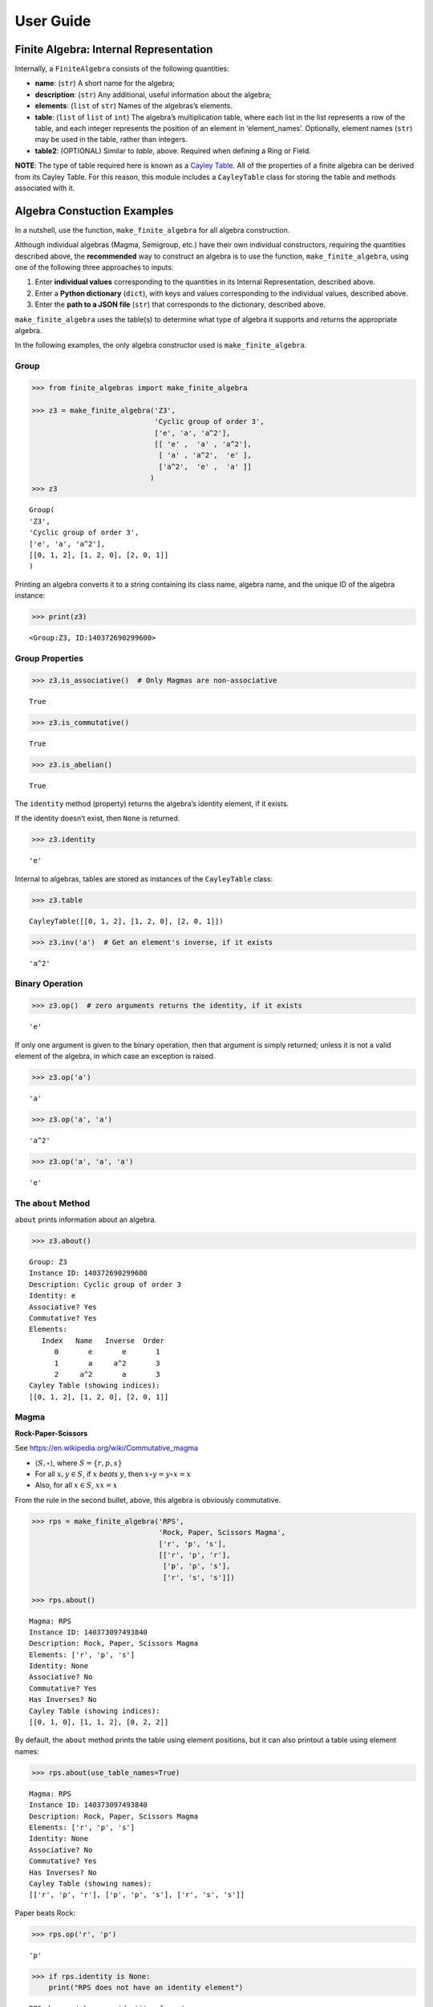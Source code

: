 User Guide
==========

Finite Algebra: Internal Representation
---------------------------------------

Internally, a ``FiniteAlgebra`` consists of the following quantities:

-  **name**: (``str``) A short name for the algebra;
-  **description**: (``str``) Any additional, useful information about
   the algebra;
-  **elements**: (``list`` of ``str``) Names of the algebras’s elements.
-  **table**: (``list`` of ``list`` of ``int``) The algebra’s
   multiplication table, where each list in the list represents a row of
   the table, and each integer represents the position of an element in
   ‘element_names’. Optionally, element names (``str``) may be used in
   the table, rather than integers.
-  **table2**: (OPTIONAL) Similar to *table*, above. Required when
   defining a Ring or Field.

**NOTE**: The type of table required here is known as a `Cayley
Table <https://en.wikipedia.org/wiki/Cayley_table>`__. All of the
properties of a finite algebra can be derived from its Cayley Table. For
this reason, this module includes a ``CayleyTable`` class for storing
the table and methods associated with it.

Algebra Constuction Examples
----------------------------

In a nutshell, use the function, ``make_finite_algebra`` for all algebra
construction.

Although individual algebras (Magma, Semigroup, etc.) have their own
individual constructors, requiring the quantities described above, the
**recommended** way to construct an algebra is to use the function,
``make_finite_algebra``, using one of the following three approaches to
inputs:

1. Enter **individual values** corresponding to the quantities in its
   Internal Representation, described above.
2. Enter a **Python dictionary** (``dict``), with keys and values
   corresponding to the individual values, described above.
3. Enter the **path to a JSON file** (``str``) that corresponds to the
   dictionary, described above.

``make_finite_algebra`` uses the table(s) to determine what type of
algebra it supports and returns the appropriate algebra.

In the following examples, the only algebra constructor used is
``make_finite_algebra``.

Group
~~~~~

.. code:: ipython3

    >>> from finite_algebras import make_finite_algebra
    
    >>> z3 = make_finite_algebra('Z3',
                                 'Cyclic group of order 3',
                                 ['e', 'a', 'a^2'],
                                 [[ 'e' ,  'a' , 'a^2'],
                                  [ 'a' , 'a^2',  'e' ],
                                  ['a^2',  'e' ,  'a' ]]
                                )
    >>> z3




.. parsed-literal::

    Group(
    'Z3',
    'Cyclic group of order 3',
    ['e', 'a', 'a^2'],
    [[0, 1, 2], [1, 2, 0], [2, 0, 1]]
    )



Printing an algebra converts it to a string containing its class name,
algebra name, and the unique ID of the algebra instance:

.. code:: ipython3

    >>> print(z3)


.. parsed-literal::

    <Group:Z3, ID:140372690299600>


Group Properties
~~~~~~~~~~~~~~~~

.. code:: ipython3

    >>> z3.is_associative()  # Only Magmas are non-associative




.. parsed-literal::

    True



.. code:: ipython3

    >>> z3.is_commutative()




.. parsed-literal::

    True



.. code:: ipython3

    >>> z3.is_abelian()




.. parsed-literal::

    True



The ``identity`` method (property) returns the algebra’s identity
element, if it exists.

If the identity doesn’t exist, then ``None`` is returned.

.. code:: ipython3

    >>> z3.identity




.. parsed-literal::

    'e'



Internal to algebras, tables are stored as instances of the
``CayleyTable`` class:

.. code:: ipython3

    >>> z3.table




.. parsed-literal::

    CayleyTable([[0, 1, 2], [1, 2, 0], [2, 0, 1]])



.. code:: ipython3

    >>> z3.inv('a')  # Get an element's inverse, if it exists




.. parsed-literal::

    'a^2'



Binary Operation
~~~~~~~~~~~~~~~~

.. code:: ipython3

    >>> z3.op()  # zero arguments returns the identity, if it exists




.. parsed-literal::

    'e'



If only one argument is given to the binary operation, then that
argument is simply returned; unless it is not a valid element of the
algebra, in which case an exception is raised.

.. code:: ipython3

    >>> z3.op('a')




.. parsed-literal::

    'a'



.. code:: ipython3

    >>> z3.op('a', 'a')




.. parsed-literal::

    'a^2'



.. code:: ipython3

    >>> z3.op('a', 'a', 'a')




.. parsed-literal::

    'e'



The ``about`` Method
~~~~~~~~~~~~~~~~~~~~

``about`` prints information about an algebra.

.. code:: ipython3

    >>> z3.about()


.. parsed-literal::

    
    Group: Z3
    Instance ID: 140372690299600
    Description: Cyclic group of order 3
    Identity: e
    Associative? Yes
    Commutative? Yes
    Elements:
       Index   Name   Inverse  Order
          0       e       e       1
          1       a     a^2       3
          2     a^2       a       3
    Cayley Table (showing indices):
    [[0, 1, 2], [1, 2, 0], [2, 0, 1]]


Magma
~~~~~

**Rock-Paper-Scissors**

See https://en.wikipedia.org/wiki/Commutative_magma

-  :math:`\langle S, \circ \rangle`, where :math:`S = \{r,p,s\}`
-  For all :math:`x, y \in S`, if :math:`x` *beats* :math:`y`, then
   :math:`x \circ y = y \circ x = x`
-  Also, for all :math:`x \in S`, :math:`xx = x`

From the rule in the second bullet, above, this algebra is obviously
commutative.

.. code:: ipython3

    >>> rps = make_finite_algebra('RPS',
                                  'Rock, Paper, Scissors Magma',
                                  ['r', 'p', 's'],
                                  [['r', 'p', 'r'],
                                   ['p', 'p', 's'],
                                   ['r', 's', 's']])
    
    >>> rps.about()


.. parsed-literal::

    
    Magma: RPS
    Instance ID: 140373097493840
    Description: Rock, Paper, Scissors Magma
    Elements: ['r', 'p', 's']
    Identity: None
    Associative? No
    Commutative? Yes
    Has Inverses? No
    Cayley Table (showing indices):
    [[0, 1, 0], [1, 1, 2], [0, 2, 2]]


By default, the ``about`` method prints the table using element
positions, but it can also printout a table using element names:

.. code:: ipython3

    >>> rps.about(use_table_names=True)


.. parsed-literal::

    
    Magma: RPS
    Instance ID: 140373097493840
    Description: Rock, Paper, Scissors Magma
    Elements: ['r', 'p', 's']
    Identity: None
    Associative? No
    Commutative? Yes
    Has Inverses? No
    Cayley Table (showing names):
    [['r', 'p', 'r'], ['p', 'p', 's'], ['r', 's', 's']]


Paper beats Rock:

.. code:: ipython3

    >>> rps.op('r', 'p')




.. parsed-literal::

    'p'



.. code:: ipython3

    >>> if rps.identity is None:
        print("RPS does not have an identity element")


.. parsed-literal::

    RPS does not have an identity element


Magma with Identity Element
~~~~~~~~~~~~~~~~~~~~~~~~~~~

.. code:: ipython3

    >>> mag = make_finite_algebra('Whatever',
                                  'Magma with Identity',
                                  ['e', 'a', 'b'],
                                  [['e', 'a', 'b'],
                                   ['a', 'e', 'a'],
                                   ['b', 'b', 'a']])
    
    >>> mag.about()


.. parsed-literal::

    
    Magma: Whatever
    Instance ID: 140373097536464
    Description: Magma with Identity
    Elements: ['e', 'a', 'b']
    Identity: e
    Associative? No
    Commutative? No
    Has Inverses? No
    Cayley Table (showing indices):
    [[0, 1, 2], [1, 0, 1], [2, 2, 1]]


Semigroup
~~~~~~~~~

Reference: `Groupoids and Smarandache
Groupoids <https://arxiv.org/ftp/math/papers/0304/0304490.pdf>`__ by W.
B. Vasantha Kandasamy

.. code:: ipython3

    >>> sg = make_finite_algebra('Example 1.4.1',
                             'See: Groupoids and Smarandache Groupoids by W. B. Vasantha Kandasamy',
                             ['a', 'b', 'c', 'd', 'e', 'f'],
                             [[0, 3, 0, 3, 0, 3],
                              [1, 4, 1, 4, 1, 4],
                              [2, 5, 2, 5, 2, 5],
                              [3, 0, 3, 0, 3, 0],
                              [4, 1, 4, 1, 4, 1],
                              [5, 2, 5, 2, 5, 2]]
                            )
    >>> sg.about()


.. parsed-literal::

    
    Semigroup: Example 1.4.1
    Instance ID: 140373097451280
    Description: See: Groupoids and Smarandache Groupoids by W. B. Vasantha Kandasamy
    Elements: ['a', 'b', 'c', 'd', 'e', 'f']
    Identity: None
    Associative? Yes
    Commutative? No
    Has Inverses? No
    Cayley Table (showing indices):
    [[0, 3, 0, 3, 0, 3],
     [1, 4, 1, 4, 1, 4],
     [2, 5, 2, 5, 2, 5],
     [3, 0, 3, 0, 3, 0],
     [4, 1, 4, 1, 4, 1],
     [5, 2, 5, 2, 5, 2]]


Since the element in the 0,1 position of the table is 3, it follows
that, :math:`a \circ b = d`:

.. code:: ipython3

    >>> sg.op('a', 'b')




.. parsed-literal::

    'd'



.. code:: ipython3

    >>> if sg.identity is None:
        print("There is no identity element")


.. parsed-literal::

    There is no identity element


Monoid
~~~~~~

.. code:: ipython3

    >>> m4 = make_finite_algebra('M4',
                                 'Example of a commutative monoid',
                                 ['a', 'b', 'c', 'd'],
                                 [[0, 0, 0, 0],
                                  [0, 1, 2, 3],
                                  [0, 2, 0, 2],
                                  [0, 3, 2, 1]])
    
    >>> m4.about(use_table_names=True)


.. parsed-literal::

    
    Monoid: M4
    Instance ID: 140372558612048
    Description: Example of a commutative monoid
    Elements: ['a', 'b', 'c', 'd']
    Identity: b
    Associative? Yes
    Commutative? Yes
    Has Inverses? No
    Cayley Table (showing names):
    [['a', 'a', 'a', 'a'],
     ['a', 'b', 'c', 'd'],
     ['a', 'c', 'a', 'c'],
     ['a', 'd', 'c', 'b']]


.. code:: ipython3

    >>> m4.identity  # Returns the identity element




.. parsed-literal::

    'b'



.. code:: ipython3

    >>> m4.op('c', 'b')  # since 'b' is the identity element




.. parsed-literal::

    'c'



Rings
-----

Ring Based on Powerset of a Set
~~~~~~~~~~~~~~~~~~~~~~~~~~~~~~~

In this ring, *“addition”* is symmetric difference and
*“multiplication”* is intersection.

.. code:: ipython3

    >>> rng = make_finite_algebra('Powerset Ring 2',
                                  'Ring on powerset of {0, 1}',
                                  ['{}', '{0}', '{1}', '{0, 1}'],
                                  [[0, 1, 2, 3],
                                   [1, 0, 3, 2],
                                   [2, 3, 0, 1],
                                   [3, 2, 1, 0]],
                                  [[0, 0, 0, 0],
                                   [0, 1, 0, 1],
                                   [0, 0, 2, 2],
                                   [0, 1, 2, 3]]
                                 )
    >>> rng




.. parsed-literal::

    Ring(
    'Powerset Ring 2',
    'Ring on powerset of {0, 1}',
    ['{}', '{0}', '{1}', '{0, 1}'],
    [[0, 1, 2, 3], [1, 0, 3, 2], [2, 3, 0, 1], [3, 2, 1, 0]],
    [[0, 0, 0, 0], [0, 1, 0, 1], [0, 0, 2, 2], [0, 1, 2, 3]]
    )



.. code:: ipython3

    >>> rng.about(use_table_names=True)


.. parsed-literal::

    
    Ring: Powerset Ring 2
    Instance ID: 140373097536144
    Description: Ring on powerset of {0, 1}
    Identity: {}
    Associative? Yes
    Commutative? Yes
    Elements:
       Index   Name   Inverse  Order
          0      {}      {}       1
          1     {0}     {0}       2
          2     {1}     {1}       2
          3  {0, 1}  {0, 1}       2
    Cayley Table (showing names):
    [['{}', '{0}', '{1}', '{0, 1}'],
     ['{0}', '{}', '{0, 1}', '{1}'],
     ['{1}', '{0, 1}', '{}', '{0}'],
     ['{0, 1}', '{1}', '{0}', '{}']]
    Mult. Identity: {0, 1}
    Mult. Commutative? Yes
    Multiplicative Cayley Table (showing names):
    [['{}', '{}', '{}', '{}'],
     ['{}', '{0}', '{}', '{0}'],
     ['{}', '{}', '{1}', '{1}'],
     ['{}', '{0}', '{1}', '{0, 1}']]


Ring Addition and Multiplication
~~~~~~~~~~~~~~~~~~~~~~~~~~~~~~~~

.. code:: ipython3

    >>> {1} ^ {0,1}  # Symmetric Difference using actual sets




.. parsed-literal::

    {0}



.. code:: ipython3

    >>> rng.add("{1}", "{0, 1}")




.. parsed-literal::

    '{0}'



.. code:: ipython3

    >>> {1} & {0,1}  # Intersection using actual sets




.. parsed-literal::

    {1}



.. code:: ipython3

    >>> rng.mult("{1}", "{0, 1}")




.. parsed-literal::

    '{1}'



Zero Divisors of a Ring
~~~~~~~~~~~~~~~~~~~~~~~

The Ring just created has two zero divisors:

.. code:: ipython3

    rng.zero_divisors()




.. parsed-literal::

    ['{0}', '{1}']



Autogeneration of a Powerset Ring
~~~~~~~~~~~~~~~~~~~~~~~~~~~~~~~~~

.. code:: ipython3

    >>> from finite_algebras import generate_powerset_ring
    
    >>> psr3 = generate_powerset_ring(3)  # Ring order will be 3!
    
    >>> psr3




.. parsed-literal::

    Ring(
    'PSRing3',
    'Autogenerated Ring on powerset of {0, 1, 2} w/ symm. diff. (add) & intersection (mult)',
    ['{}', '{0}', '{1}', '{2}', '{0, 1}', '{0, 2}', '{1, 2}', '{0, 1, 2}'],
    [[0, 1, 2, 3, 4, 5, 6, 7], [1, 0, 4, 5, 2, 3, 7, 6], [2, 4, 0, 6, 1, 7, 3, 5], [3, 5, 6, 0, 7, 1, 2, 4], [4, 2, 1, 7, 0, 6, 5, 3], [5, 3, 7, 1, 6, 0, 4, 2], [6, 7, 3, 2, 5, 4, 0, 1], [7, 6, 5, 4, 3, 2, 1, 0]],
    [[0, 0, 0, 0, 0, 0, 0, 0], [0, 1, 0, 0, 1, 1, 0, 1], [0, 0, 2, 0, 2, 0, 2, 2], [0, 0, 0, 3, 0, 3, 3, 3], [0, 1, 2, 0, 4, 1, 2, 4], [0, 1, 0, 3, 1, 5, 3, 5], [0, 0, 2, 3, 2, 3, 6, 6], [0, 1, 2, 3, 4, 5, 6, 7]]
    )



.. code:: ipython3

    >>> psr3.about(use_table_names=True)


.. parsed-literal::

    
    Ring: PSRing3
    Instance ID: 140373097471504
    Description: Autogenerated Ring on powerset of {0, 1, 2} w/ symm. diff. (add) & intersection (mult)
    Identity: {}
    Associative? Yes
    Commutative? Yes
    Elements:
       Index   Name   Inverse  Order
          0      {}      {}       1
          1     {0}     {0}       2
          2     {1}     {1}       2
          3     {2}     {2}       2
          4  {0, 1}  {0, 1}       2
          5  {0, 2}  {0, 2}       2
          6  {1, 2}  {1, 2}       2
          7 {0, 1, 2} {0, 1, 2}       2
    Cayley Table (showing names):
    [['{}', '{0}', '{1}', '{2}', '{0, 1}', '{0, 2}', '{1, 2}', '{0, 1, 2}'],
     ['{0}', '{}', '{0, 1}', '{0, 2}', '{1}', '{2}', '{0, 1, 2}', '{1, 2}'],
     ['{1}', '{0, 1}', '{}', '{1, 2}', '{0}', '{0, 1, 2}', '{2}', '{0, 2}'],
     ['{2}', '{0, 2}', '{1, 2}', '{}', '{0, 1, 2}', '{0}', '{1}', '{0, 1}'],
     ['{0, 1}', '{1}', '{0}', '{0, 1, 2}', '{}', '{1, 2}', '{0, 2}', '{2}'],
     ['{0, 2}', '{2}', '{0, 1, 2}', '{0}', '{1, 2}', '{}', '{0, 1}', '{1}'],
     ['{1, 2}', '{0, 1, 2}', '{2}', '{1}', '{0, 2}', '{0, 1}', '{}', '{0}'],
     ['{0, 1, 2}', '{1, 2}', '{0, 2}', '{0, 1}', '{2}', '{1}', '{0}', '{}']]
    Mult. Identity: {0, 1, 2}
    Mult. Commutative? Yes
    Multiplicative Cayley Table (showing names):
    [['{}', '{}', '{}', '{}', '{}', '{}', '{}', '{}'],
     ['{}', '{0}', '{}', '{}', '{0}', '{0}', '{}', '{0}'],
     ['{}', '{}', '{1}', '{}', '{1}', '{}', '{1}', '{1}'],
     ['{}', '{}', '{}', '{2}', '{}', '{2}', '{2}', '{2}'],
     ['{}', '{0}', '{1}', '{}', '{0, 1}', '{0}', '{1}', '{0, 1}'],
     ['{}', '{0}', '{}', '{2}', '{0}', '{0, 2}', '{2}', '{0, 2}'],
     ['{}', '{}', '{1}', '{2}', '{1}', '{2}', '{1, 2}', '{1, 2}'],
     ['{}', '{0}', '{1}', '{2}', '{0, 1}', '{0, 2}', '{1, 2}', '{0, 1, 2}']]


Ring Based on 2x2 Matrices
~~~~~~~~~~~~~~~~~~~~~~~~~~

See Example 6 in this reference:
http://www-groups.mcs.st-andrews.ac.uk/~john/MT4517/Lectures/L3.html

.. code:: ipython3

    addtbl = [['0', 'a', 'b', 'c'],
              ['a', '0', 'c', 'b'],
              ['b', 'c', '0', 'a'],
              ['c', 'b', 'a', '0']]

.. code:: ipython3

    multbl = [['0', '0', '0', '0'],
              ['0', '0', 'a', 'a'],
              ['0', '0', 'b', 'b'],
              ['0', '0', 'c', 'c']]

.. code:: ipython3

    ex6 = make_finite_algebra('Ex6',
                              'Example 6: http://www-groups.mcs.st-andrews.ac.uk/~john/MT4517/Lectures/L3.html',
                              ['0', 'a', 'b', 'c'],
                              addtbl,
                              multbl)
    
    ex6




.. parsed-literal::

    Ring(
    'Ex6',
    'Example 6: http://www-groups.mcs.st-andrews.ac.uk/~john/MT4517/Lectures/L3.html',
    ['0', 'a', 'b', 'c'],
    [[0, 1, 2, 3], [1, 0, 3, 2], [2, 3, 0, 1], [3, 2, 1, 0]],
    [[0, 0, 0, 0], [0, 0, 1, 1], [0, 0, 2, 2], [0, 0, 3, 3]]
    )



.. code:: ipython3

    ex6.about(use_table_names=True)


.. parsed-literal::

    
    Ring: Ex6
    Instance ID: 140373097431504
    Description: Example 6: http://www-groups.mcs.st-andrews.ac.uk/~john/MT4517/Lectures/L3.html
    Identity: 0
    Associative? Yes
    Commutative? Yes
    Elements:
       Index   Name   Inverse  Order
          0       0       0       1
          1       a       a       2
          2       b       b       2
          3       c       c       2
    Cayley Table (showing names):
    [['0', 'a', 'b', 'c'],
     ['a', '0', 'c', 'b'],
     ['b', 'c', '0', 'a'],
     ['c', 'b', 'a', '0']]
    Mult. Identity: None
    Mult. Commutative? No
    Multiplicative Cayley Table (showing names):
    [['0', '0', '0', '0'],
     ['0', '0', 'a', 'a'],
     ['0', '0', 'b', 'b'],
     ['0', '0', 'c', 'c']]


Extracting a Ring’s Additive & Multiplicative “Subalgebras”
~~~~~~~~~~~~~~~~~~~~~~~~~~~~~~~~~~~~~~~~~~~~~~~~~~~~~~~~~~~

At the beginning of this User Guide, in the *Algebra Definitions*
section, a Ring is described as being a combination of a commutative
Group, under addition, and a Semigroup, under multiplication (with
distributivity of multiplication over addition). This section shows how
those algebraic components of a Ring can be extracted.

**NOTE**: The implementation of the two extraction methods, illustrated
below, operates by calling ``make_finite_algebra`` using the relevant
portions of the Ring. That way, the appropriate algebras are returned: a
commutative Group for the additive portion, and, at a minimum, a
Semigroup for the multiplicative portion.

.. code:: ipython3

    ex6




.. parsed-literal::

    Ring(
    'Ex6',
    'Example 6: http://www-groups.mcs.st-andrews.ac.uk/~john/MT4517/Lectures/L3.html',
    ['0', 'a', 'b', 'c'],
    [[0, 1, 2, 3], [1, 0, 3, 2], [2, 3, 0, 1], [3, 2, 1, 0]],
    [[0, 0, 0, 0], [0, 0, 1, 1], [0, 0, 2, 2], [0, 0, 3, 3]]
    )



The **additive portion** of this example ring is a commutative Group, as
expected:

.. code:: ipython3

    ex6_add = ex6.extract_additive_algebra()
    ex6_add.about()


.. parsed-literal::

    
    Group: Ex6.Add
    Instance ID: 140372289214032
    Description: Additive-only portion of Ex6
    Identity: 0
    Associative? Yes
    Commutative? Yes
    Elements:
       Index   Name   Inverse  Order
          0       0       0       1
          1       a       a       2
          2       b       b       2
          3       c       c       2
    Cayley Table (showing indices):
    [[0, 1, 2, 3], [1, 0, 3, 2], [2, 3, 0, 1], [3, 2, 1, 0]]


And, the **multiplicative portion** is a Semigroup:

.. code:: ipython3

    ex6_mult = ex6.extract_multiplicative_algebra()
    ex6_mult




.. parsed-literal::

    Semigroup(
    'Ex6.Mult',
    'Multiplicative-only portion of Ex6',
    ['0', 'a', 'b', 'c'],
    [[0, 0, 0, 0], [0, 0, 1, 1], [0, 0, 2, 2], [0, 0, 3, 3]]
    )



Autogenerating a Commutative Ring
~~~~~~~~~~~~~~~~~~~~~~~~~~~~~~~~~

This Ring autogeneration function is based on example 2 here:
http://www-groups.mcs.st-andrews.ac.uk/~john/MT4517/Lectures/L3.html

.. code:: ipython3

    from finite_algebras import generate_commutative_ring

.. code:: ipython3

    r5 = generate_commutative_ring(5)
    r5




.. parsed-literal::

    Ring(
    'R5',
    'Autogenerated commutative Ring of order 5',
    ['a0', 'a1', 'a2', 'a3', 'a4'],
    [[0, 1, 2, 3, 4], [1, 2, 3, 4, 0], [2, 3, 4, 0, 1], [3, 4, 0, 1, 2], [4, 0, 1, 2, 3]],
    [[0, 0, 0, 0, 0], [0, 1, 2, 3, 4], [0, 2, 4, 1, 3], [0, 3, 1, 4, 2], [0, 4, 3, 2, 1]]
    )



.. code:: ipython3

    r5.about(use_table_names=True)


.. parsed-literal::

    
    Ring: R5
    Instance ID: 140372289247760
    Description: Autogenerated commutative Ring of order 5
    Identity: a0
    Associative? Yes
    Commutative? Yes
    Elements:
       Index   Name   Inverse  Order
          0      a0      a0       1
          1      a1      a4       5
          2      a2      a3       5
          3      a3      a2       5
          4      a4      a1       5
    Cayley Table (showing names):
    [['a0', 'a1', 'a2', 'a3', 'a4'],
     ['a1', 'a2', 'a3', 'a4', 'a0'],
     ['a2', 'a3', 'a4', 'a0', 'a1'],
     ['a3', 'a4', 'a0', 'a1', 'a2'],
     ['a4', 'a0', 'a1', 'a2', 'a3']]
    Mult. Identity: a1
    Mult. Commutative? Yes
    Multiplicative Cayley Table (showing names):
    [['a0', 'a0', 'a0', 'a0', 'a0'],
     ['a0', 'a1', 'a2', 'a3', 'a4'],
     ['a0', 'a2', 'a4', 'a1', 'a3'],
     ['a0', 'a3', 'a1', 'a4', 'a2'],
     ['a0', 'a4', 'a3', 'a2', 'a1']]


**Extracting it’s component algebras**

In the following, we extract the component algebras of this Ring as a
commutative Group and a Monoid.

The Monoid occurs since this Ring’s multiplicative portion includes a
multiplicative identity element (‘a1’).

.. code:: ipython3

    r5add = r5.extract_additive_algebra()
    r5add.about()


.. parsed-literal::

    
    Group: R5.Add
    Instance ID: 140372289248784
    Description: Additive-only portion of R5
    Identity: a0
    Associative? Yes
    Commutative? Yes
    Elements:
       Index   Name   Inverse  Order
          0      a0      a0       1
          1      a1      a4       5
          2      a2      a3       5
          3      a3      a2       5
          4      a4      a1       5
    Cayley Table (showing indices):
    [[0, 1, 2, 3, 4],
     [1, 2, 3, 4, 0],
     [2, 3, 4, 0, 1],
     [3, 4, 0, 1, 2],
     [4, 0, 1, 2, 3]]


.. code:: ipython3

    r5mult = r5.extract_multiplicative_algebra()
    r5mult.about()


.. parsed-literal::

    
    Monoid: R5.Mult
    Instance ID: 140372289225104
    Description: Multiplicative-only portion of R5
    Elements: ['a0', 'a1', 'a2', 'a3', 'a4']
    Identity: a1
    Associative? Yes
    Commutative? Yes
    Has Inverses? No
    Cayley Table (showing indices):
    [[0, 0, 0, 0, 0],
     [0, 1, 2, 3, 4],
     [0, 2, 4, 1, 3],
     [0, 3, 1, 4, 2],
     [0, 4, 3, 2, 1]]


Serialization
-------------

Algebras can be converted to and from JSON strings/files and Python
dictionaries.

Instantiate Algebra from JSON File
~~~~~~~~~~~~~~~~~~~~~~~~~~~~~~~~~~

First setup some path variables:

-  one that points to the abstract_algebra directory
-  and the other points to a subdirectory containing algebra definitions
   in JSON format

Also, the code here assumes that there is an environment variable,
``PYPROJ``, that points to the parent directory of the abstract_algebra
directory.

.. code:: ipython3

    >>> import os
    >>> aa_path = os.path.join(os.getenv("PYPROJ"), "abstract_algebra")
    >>> alg_dir = os.path.join(aa_path, "Algebras")

Here’s the **JSON file**:

.. code:: ipython3

    >>> v4_json = os.path.join(alg_dir, "v4_klein_4_group.json")
    
    >>> !cat {v4_json}


.. parsed-literal::

    {"name": "V4",
     "description": "Klein-4 group",
     "elements": ["e", "h", "v", "r"],
     "table": [[0, 1, 2, 3],
               [1, 0, 3, 2],
               [2, 3, 0, 1],
               [3, 2, 1, 0]]
    }


And, here’s the **algebra**:

.. code:: ipython3

    >>> v4 = make_finite_algebra(v4_json)
    
    >>> v4




.. parsed-literal::

    Group(
    'V4',
    'Klein-4 group',
    ['e', 'h', 'v', 'r'],
    [[0, 1, 2, 3], [1, 0, 3, 2], [2, 3, 0, 1], [3, 2, 1, 0]]
    )



Convert Algebra to Python Dictionary
~~~~~~~~~~~~~~~~~~~~~~~~~~~~~~~~~~~~

.. code:: ipython3

    >>> v4_dict = v4.to_dict()
    
    >>> v4_dict




.. parsed-literal::

    {'name': 'V4',
     'description': 'Klein-4 group',
     'elements': ['e', 'h', 'v', 'r'],
     'table': [[0, 1, 2, 3], [1, 0, 3, 2], [2, 3, 0, 1], [3, 2, 1, 0]]}



Instantiate Algebra from Python Dictionary
~~~~~~~~~~~~~~~~~~~~~~~~~~~~~~~~~~~~~~~~~~

.. code:: ipython3

    >>> v4_from_dict = make_finite_algebra(v4_dict)
    
    >>> v4_from_dict




.. parsed-literal::

    Group(
    'V4',
    'Klein-4 group',
    ['e', 'h', 'v', 'r'],
    [[0, 1, 2, 3], [1, 0, 3, 2], [2, 3, 0, 1], [3, 2, 1, 0]]
    )



Convert Algebra to JSON String
~~~~~~~~~~~~~~~~~~~~~~~~~~~~~~

.. code:: ipython3

    >>> v4_json_string = v4.dumps()
    
    >>> v4_json_string




.. parsed-literal::

    '{"name": "V4", "description": "Klein-4 group", "elements": ["e", "h", "v", "r"], "table": [[0, 1, 2, 3], [1, 0, 3, 2], [2, 3, 0, 1], [3, 2, 1, 0]]}'



**WARNING**: Although an algebra can be constructed by loading its
definition from a JSON file, it cannot be constructed directly from a
JSON string, because ``make_finite_algebra`` interprets a single string
input as a JSON file name. To load an algebra from a JSON string, first
convert the string to a Python dictionary, then input that to
``make_finite_algebra``, as shown below:

.. code:: ipython3

    >>> import json
    
    >>> make_finite_algebra(json.loads(v4_json_string))




.. parsed-literal::

    Group(
    'V4',
    'Klein-4 group',
    ['e', 'h', 'v', 'r'],
    [[0, 1, 2, 3], [1, 0, 3, 2], [2, 3, 0, 1], [3, 2, 1, 0]]
    )



Autogeneration of Finite Algebras
---------------------------------

There are several functions for autogenerating finite algebras of
specified orders:

**Groups**

-  ``generate_cyclic_group(order)``
-  ``generate_symmetric_group(order)``
-  ``generate_powerset_group(order)``

**Monoid**

-  ``generate_commutative_monoid(order)``

**Rings**

-  ``generate_powerset_ring``
-  ``generate_commutative_ring``

Autogenerated Cyclic Group
~~~~~~~~~~~~~~~~~~~~~~~~~~

A cyclic group of any desired order can be generated as follows:

.. code:: ipython3

    >>> from finite_algebras import generate_cyclic_group
    
    >>> z2 = generate_cyclic_group(2)
    
    >>> z2.about()


.. parsed-literal::

    
    Group: Z2
    Instance ID: 140372289325456
    Description: Autogenerated cyclic Group of order 2
    Identity: e
    Associative? Yes
    Commutative? Yes
    Elements:
       Index   Name   Inverse  Order
          0       e       e       1
          1       a       a       2
    Cayley Table (showing indices):
    [[0, 1], [1, 0]]


Autogenerated Symmetric Group
~~~~~~~~~~~~~~~~~~~~~~~~~~~~~

The symmetric group, based on the permutations of n elements, (1, 2, 3,
…, n), can be generated as follows:

**WARNING**: Since the order of an autogenerated symmetric group is
**n!**, even a small value of **n** can result in a very large group.

.. code:: ipython3

    >>> from finite_algebras import generate_symmetric_group
    
    >>> s3 = generate_symmetric_group(3)
    
    >>> s3.about()


.. parsed-literal::

    
    Group: S3
    Instance ID: 140372289273232
    Description: Autogenerated symmetric Group on 3 elements
    Identity: (1, 2, 3)
    Associative? Yes
    Commutative? No
    Elements:
       Index   Name   Inverse  Order
          0 (1, 2, 3) (1, 2, 3)       1
          1 (1, 3, 2) (1, 3, 2)       2
          2 (2, 1, 3) (2, 1, 3)       2
          3 (2, 3, 1) (3, 1, 2)       3
          4 (3, 1, 2) (2, 3, 1)       3
          5 (3, 2, 1) (3, 2, 1)       2
    Cayley Table (showing indices):
    [[0, 1, 2, 3, 4, 5],
     [1, 0, 4, 5, 2, 3],
     [2, 3, 0, 1, 5, 4],
     [3, 2, 5, 4, 0, 1],
     [4, 5, 1, 0, 3, 2],
     [5, 4, 3, 2, 1, 0]]


Autogenerated Powerset Group
~~~~~~~~~~~~~~~~~~~~~~~~~~~~

The function, ``generate_powerset_group``, will generate a group on the
powerset of {0, 1, 2, …, n} with **symmetric difference** as the group’s
binary operation. This group is useful because it can be used to form a
ring with set intersection as the second operator.

This means that the order of the autogenerated powerset group will be
:math:`2^n`, so the same WARNING as above applies with regard to large
values of n.

.. code:: ipython3

    >>> from finite_algebras import generate_powerset_group
    
    >>> ps3 = generate_powerset_group(3)
    
    >>> ps3.about()


.. parsed-literal::

    
    Group: PS3
    Instance ID: 140372289270992
    Description: Autogenerated Group on the powerset of 3 elements, with symmetric difference operator
    Identity: {}
    Associative? Yes
    Commutative? Yes
    Elements:
       Index   Name   Inverse  Order
          0      {}      {}       1
          1     {0}     {0}       2
          2     {1}     {1}       2
          3     {2}     {2}       2
          4  {0, 1}  {0, 1}       2
          5  {0, 2}  {0, 2}       2
          6  {1, 2}  {1, 2}       2
          7 {0, 1, 2} {0, 1, 2}       2
    Cayley Table (showing indices):
    [[0, 1, 2, 3, 4, 5, 6, 7],
     [1, 0, 4, 5, 2, 3, 7, 6],
     [2, 4, 0, 6, 1, 7, 3, 5],
     [3, 5, 6, 0, 7, 1, 2, 4],
     [4, 2, 1, 7, 0, 6, 5, 3],
     [5, 3, 7, 1, 6, 0, 4, 2],
     [6, 7, 3, 2, 5, 4, 0, 1],
     [7, 6, 5, 4, 3, 2, 1, 0]]


Autogenerated Monoid
~~~~~~~~~~~~~~~~~~~~

.. code:: ipython3

    >>> from finite_algebras import generate_commutative_monoid
    
    >>> m7 = generate_commutative_monoid(7)
    
    >>> m7.about()


.. parsed-literal::

    
    Monoid: M7
    Instance ID: 140372289272144
    Description: Autogenerated commutative Monoid of order 7
    Elements: ['a0', 'a1', 'a2', 'a3', 'a4', 'a5', 'a6']
    Identity: a1
    Associative? Yes
    Commutative? Yes
    Has Inverses? No
    Cayley Table (showing indices):
    [[0, 0, 0, 0, 0, 0, 0],
     [0, 1, 2, 3, 4, 5, 6],
     [0, 2, 4, 6, 1, 3, 5],
     [0, 3, 6, 2, 5, 1, 4],
     [0, 4, 1, 5, 2, 6, 3],
     [0, 5, 3, 1, 6, 4, 2],
     [0, 6, 5, 4, 3, 2, 1]]


Direct Products
---------------

The **direct product** of two or more algebras can be generated using
Python’s multiplication operator, ``*``:

Direct Product of Multiple Groups
~~~~~~~~~~~~~~~~~~~~~~~~~~~~~~~~~

.. code:: ipython3

    >>> z2_cubed = z2 * z2 * z2
    
    >>> z2_cubed.about()


.. parsed-literal::

    
    Group: Z2_x_Z2_x_Z2
    Instance ID: 140372289324944
    Description: Direct product of Z2_x_Z2 & Z2
    Identity: e:e:e
    Associative? Yes
    Commutative? Yes
    Elements:
       Index   Name   Inverse  Order
          0   e:e:e   e:e:e       1
          1   e:e:a   e:e:a       2
          2   e:a:e   e:a:e       2
          3   e:a:a   e:a:a       2
          4   a:e:e   a:e:e       2
          5   a:e:a   a:e:a       2
          6   a:a:e   a:a:e       2
          7   a:a:a   a:a:a       2
    Cayley Table (showing indices):
    [[0, 1, 2, 3, 4, 5, 6, 7],
     [1, 0, 3, 2, 5, 4, 7, 6],
     [2, 3, 0, 1, 6, 7, 4, 5],
     [3, 2, 1, 0, 7, 6, 5, 4],
     [4, 5, 6, 7, 0, 1, 2, 3],
     [5, 4, 7, 6, 1, 0, 3, 2],
     [6, 7, 4, 5, 2, 3, 0, 1],
     [7, 6, 5, 4, 3, 2, 1, 0]]


Direct Product of Monoids
~~~~~~~~~~~~~~~~~~~~~~~~~

.. code:: ipython3

    >>> mon3 = generate_commutative_monoid(3)
    
    >>> mon3




.. parsed-literal::

    Monoid(
    'M3',
    'Autogenerated commutative Monoid of order 3',
    ['a0', 'a1', 'a2'],
    [[0, 0, 0], [0, 1, 2], [0, 2, 1]]
    )



.. code:: ipython3

    >>> m3_sqr = mon3 * mon3
    >>> m3_sqr.about()


.. parsed-literal::

    
    Monoid: M3_x_M3
    Instance ID: 140372289144272
    Description: Direct product of M3 & M3
    Elements: ['a0:a0', 'a0:a1', 'a0:a2', 'a1:a0', 'a1:a1', 'a1:a2', 'a2:a0', 'a2:a1', 'a2:a2']
    Identity: a1:a1
    Associative? Yes
    Commutative? Yes
    Has Inverses? No
    Cayley Table (showing indices):
    [[0, 0, 0, 0, 0, 0, 0, 0, 0],
     [0, 1, 2, 0, 1, 2, 0, 1, 2],
     [0, 2, 1, 0, 2, 1, 0, 2, 1],
     [0, 0, 0, 3, 3, 3, 6, 6, 6],
     [0, 1, 2, 3, 4, 5, 6, 7, 8],
     [0, 2, 1, 3, 5, 4, 6, 8, 7],
     [0, 0, 0, 6, 6, 6, 3, 3, 3],
     [0, 1, 2, 6, 7, 8, 3, 4, 5],
     [0, 2, 1, 6, 8, 7, 3, 5, 4]]


Isomorphisms
------------

If two groups are isomorphic, then the mapping between their elements is
returned as a Python dictionary.

Here’a a well-known example, using two small groups created above:

Group Isomorphism
~~~~~~~~~~~~~~~~~

.. code:: ipython3

    >>> z2_sqr = z2 * z2
    
    >>> v4.isomorphic(z2_sqr)




.. parsed-literal::

    {'h': 'e:a', 'v': 'a:e', 'r': 'a:a', 'e': 'e:e'}



If two groups are not isomorphic, then ``False`` is returned.

.. code:: ipython3

    >>> z4 = generate_cyclic_group(4)
    
    >>> z4.isomorphic(z2_sqr)




.. parsed-literal::

    False



Magma Isomorphism
~~~~~~~~~~~~~~~~~

**Water, Fire, Stick Magma**

A made-up Magma, similar to Rock, Paper, Scissors:

-  Water quenches Fire
-  Fire burns Stick
-  Stick floats on Water

.. code:: ipython3

    wfs = make_finite_algebra('WFS',
                              'Water, Fire, Stick Magma',
                              ['water', 'fire', 'stick'],
                              [[0, 0, 2],
                               [0, 1, 1],
                               [2, 1, 2]])
    wfs




.. parsed-literal::

    Magma(
    'WFS',
    'Water, Fire, Stick Magma',
    ['water', 'fire', 'stick'],
    [[0, 0, 2], [0, 1, 1], [2, 1, 2]]
    )



Here’s the isomorphism between rps and wfs:

.. code:: ipython3

    rps.isomorphic(wfs)




.. parsed-literal::

    {'r': 'water', 'p': 'stick', 's': 'fire'}



Subalgebras (Subgroups)
-----------------------

Proper Subgroups
~~~~~~~~~~~~~~~~

.. code:: ipython3

    >>> z8 = generate_cyclic_group(8)
    
    >>> z8.proper_subgroups()




.. parsed-literal::

    [Group(
     'Z8_subgroup_0',
     'Subgroup of: Autogenerated cyclic Group of order 8',
     ['e', 'a^2', 'a^4', 'a^6'],
     [[0, 1, 2, 3], [1, 2, 3, 0], [2, 3, 0, 1], [3, 0, 1, 2]]
     ),
     Group(
     'Z8_subgroup_1',
     'Subgroup of: Autogenerated cyclic Group of order 8',
     ['e', 'a^4'],
     [[0, 1], [1, 0]]
     )]



Proper Subgroups up to Isomorphism
~~~~~~~~~~~~~~~~~~~~~~~~~~~~~~~~~~

.. code:: ipython3

    >>> from finite_algebras import partition_into_isomorphic_lists
    
    >>> ps3_proper_subgroups = ps3.proper_subgroups()
    
    >>> print(f"{ps3.name} has {len(ps3_proper_subgroups)} proper subgroups.")
    
    >>> unique_subgroups = partition_into_isomorphic_lists(ps3_proper_subgroups)
    
    >>> print(f"But, up to isomorphisms, only {len(unique_subgroups)} are proper and unique.")


.. parsed-literal::

    PS3 has 14 proper subgroups.
    But, up to isomorphisms, only 2 are proper and unique.


The function, ``partition_into_isomorphic_lists``, does just that; it
partitions a list of groups (subgroups in this case) into a list of
lists, where each sublist contains groups that are all isomophic to each
other.

So, in the following, the ``about`` method is called on the first group
of each sublist:

.. code:: ipython3

    >>> _ = [subgroup[0].about() for subgroup in unique_subgroups]


.. parsed-literal::

    
    Group: PS3_subgroup_0
    Instance ID: 140371745214736
    Description: Subgroup of: Autogenerated Group on the powerset of 3 elements, with symmetric difference operator
    Identity: {}
    Associative? Yes
    Commutative? Yes
    Elements:
       Index   Name   Inverse  Order
          0      {}      {}       1
          1     {2}     {2}       2
    Cayley Table (showing indices):
    [[0, 1], [1, 0]]
    
    Group: PS3_subgroup_1
    Instance ID: 140371745215056
    Description: Subgroup of: Autogenerated Group on the powerset of 3 elements, with symmetric difference operator
    Identity: {}
    Associative? Yes
    Commutative? Yes
    Elements:
       Index   Name   Inverse  Order
          0      {}      {}       1
          1     {1}     {1}       2
          2  {0, 2}  {0, 2}       2
          3 {0, 1, 2} {0, 1, 2}       2
    Cayley Table (showing indices):
    [[0, 1, 2, 3], [1, 0, 3, 2], [2, 3, 0, 1], [3, 2, 1, 0]]


Built-In Examples
-----------------

``Examples`` is a convenience class for accessing some of the example
algebras in the algebras directory. To add or subtract algebras to its
default list, see the file, ‘examples.json’, in the algebras directory.

.. code:: ipython3

    from finite_algebras import Examples
    
    ex = Examples(alg_dir)  # Requires path to directory containing algebras' JSON files


.. parsed-literal::

    ======================================================================
                               Example Algebras
    ----------------------------------------------------------------------
      9 example algebras are available.
      Use "get_example(INDEX)" to get a specific example,
      where INDEX is the first number on each line below:
    ----------------------------------------------------------------------
    0: A4 -- Alternating group on 4 letters (AKA Tetrahedral group)
    1: D3 -- https://en.wikipedia.org/wiki/Dihedral_group_of_order_6
    2: D4 -- Dihedral group on four vertices
    3: Pinter29 -- Non-abelian group, p.29, 'A Book of Abstract Algebra' by Charles C. Pinter
    4: RPS -- Rock, Paper, Scissors Magma
    5: S3 -- Symmetric group on 3 letters
    6: S3X -- Another version of the symmetric group on 3 letters
    7: V4 -- Klein-4 group
    8: Z4 -- Cyclic group of order 4
    ======================================================================


.. code:: ipython3

    grp = ex.get_example(3)
    grp.about()


.. parsed-literal::

    
    Group: Pinter29
    Instance ID: 140371745221584
    Description: Non-abelian group, p.29, 'A Book of Abstract Algebra' by Charles C. Pinter
    Identity: I
    Associative? Yes
    Commutative? No
    Elements:
       Index   Name   Inverse  Order
          0       I       I       1
          1       A       A       2
          2       B       D       3
          3       C       C       2
          4       D       B       3
          5       K       K       2
    Cayley Table (showing indices):
    [[0, 1, 2, 3, 4, 5],
     [1, 0, 3, 2, 5, 4],
     [2, 5, 4, 1, 0, 3],
     [3, 4, 5, 0, 1, 2],
     [4, 3, 0, 5, 2, 1],
     [5, 2, 1, 4, 3, 0]]


Cayley Tables
-------------

Under normal usage, there should be no need to directly create Cayley
Tables. This section, however, provides a brief glimse at the
``CayleyTable`` class.

All of the properties of a finite algebra can be determined from its
Cayley Table, or in the case of this Python module, its ``CayleyTable``.
That functionality is passed through to the appropriate methods of the
various algebras. Below, is a demonstration of how **distributivity**
between two binary operations can be determined using their Cayley
Tables.

The two tables, below, were generated from the powerset of a 3 element
set, where “addition” is **symmetric difference** and “multiplication”
is **intersection**. Recall, the order of the powerset is :math:`2^n`,
where :math:`n` is the size of the set.

The element names are simply the string representations of the sets in
the powerset:

[‘{}’, ‘{0}’, ‘{1}’, ‘{2}’, ‘{0, 1}’, ‘{0, 2}’, ‘{1, 2}’, ‘{0, 1, 2}’]

And the tables, below, contain the positions (indices) of the 8 elements
in the powerset:

.. code:: ipython3

    addtbl = [[0, 1, 2, 3, 4, 5, 6, 7],
              [1, 0, 4, 5, 2, 3, 7, 6],
              [2, 4, 0, 6, 1, 7, 3, 5],
              [3, 5, 6, 0, 7, 1, 2, 4],
              [4, 2, 1, 7, 0, 6, 5, 3],
              [5, 3, 7, 1, 6, 0, 4, 2],
              [6, 7, 3, 2, 5, 4, 0, 1],
              [7, 6, 5, 4, 3, 2, 1, 0]]

.. code:: ipython3

    multbl = [[0, 0, 0, 0, 0, 0, 0, 0],
              [0, 1, 0, 0, 1, 1, 0, 1],
              [0, 0, 2, 0, 2, 0, 2, 2],
              [0, 0, 0, 3, 0, 3, 3, 3],
              [0, 1, 2, 0, 4, 1, 2, 4],
              [0, 1, 0, 3, 1, 5, 3, 5],
              [0, 0, 2, 3, 2, 3, 6, 6],
              [0, 1, 2, 3, 4, 5, 6, 7]]

.. code:: ipython3

    from cayley_table import CayleyTable

.. code:: ipython3

    addct = CayleyTable(addtbl)
    addct.about(True)


.. parsed-literal::

      Order  Associative?  Commutative?  Left Id?  Right Id?  Identity?  Inverses?
    -------------------------------------------------------------------------------------
         8        True         True            0         0          0       True


.. code:: ipython3

    mulct = CayleyTable(multbl)
    mulct.about(True)


.. parsed-literal::

      Order  Associative?  Commutative?  Left Id?  Right Id?  Identity?  Inverses?
    -------------------------------------------------------------------------------------
         8        True         True            7         7          7      False


Checking Tables for Distributivity
~~~~~~~~~~~~~~~~~~~~~~~~~~~~~~~~~~

Multiplication distributes over addition.

.. code:: ipython3

    mulct.distributes_over(addct)




.. parsed-literal::

    True



But, addition does not distribute over multiplication.

.. code:: ipython3

    addct.distributes_over(mulct)




.. parsed-literal::

    False



Resources
---------

-  Book: `“Visual Group Theory” by Nathan
   Carter <https://bookstore.ams.org/clrm-32>`__
-  `Group
   Explorer <https://nathancarter.github.io/group-explorer/index.html>`__
   – Visualization software for the abstract algebra classroom
-  `Groupprops, The Group Properties Wiki
   (beta) <https://groupprops.subwiki.org/wiki/Main_Page>`__
-  `GroupNames <https://people.maths.bris.ac.uk/~matyd/GroupNames/index.html>`__
   – “A database, under construction, of names, extensions, properties
   and character tables of finite groups of small order.”
-  `GAP <https://www.gap-system.org/#:~:text=What%20is%20GAP%3F,data%20libraries%20of%20algebraic%20objects.>`__
   – “Groups, Algorithms, Programming - a System for Computational
   Discrete Algebra”
-  `Groups of small
   order <http://www.math.ucsd.edu/~atparris/small_groups.html>`__:
   Compiled by John Pedersen, Dept of Mathematics, University of South
   Florida
-  `List of small
   groups <https://en.wikipedia.org/wiki/List_of_small_groups>`__:
   Finite groups of small order up to group isomorphism
-  `Classification of Groups of Order n ≤ 8
   (PDF) <http://www2.lawrence.edu/fast/corrys/Math300/8Groups.pdf>`__
-  `Subgroups of Order 4
   (PDF) <http://newton.uor.edu/facultyfolder/beery/abstract_algebra/08_SbgrpsOrder4.pdf>`__
-  Klein four-group, V4

   -  `Wikipedia <https://en.wikipedia.org/wiki/Klein_four-group>`__
   -  `Group
      Explorer <https://github.com/nathancarter/group-explorer/blob/master/groups/V_4.group>`__

-  Cyclic group

   -  `Wikipedia <https://en.wikipedia.org/wiki/Cyclic_group>`__
   -  `Z4, cyclic group of order
      4 <https://github.com/nathancarter/group-explorer/blob/master/groups/Z_4.group>`__

-  Symmetric group

   -  `Symmetric group on 3
      letters <https://github.com/nathancarter/group-explorer/blob/master/groups/S_3.group>`__.
      Another name for this group is “Dihedral group on 3 vertices”

-  `Groupoids and Smarandache
   Groupoids <https://arxiv.org/ftp/math/papers/0304/0304490.pdf>`__ by
   W. B. Vasantha Kandasamy
-  `“Rings and
   Fields” <http://www-groups.mcs.st-andrews.ac.uk/~john/MT4517/index.html>`__,
   John O’Connor & Edmund Robertson, School of Math. & Stat., Univ. of
   St Andrews, Scotland
